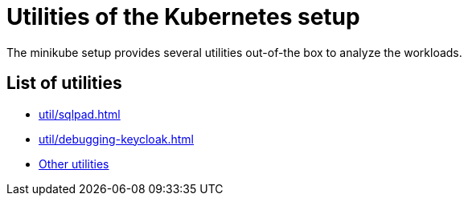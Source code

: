 = Utilities of the Kubernetes setup
:description: The minikube setup provides several utilities out-of-the box to analyze the workloads.

{description}

== List of utilities

* xref:util/sqlpad.adoc[]
* xref:util/debugging-keycloak.adoc[]

// TODO: migrate other utilities
* xref:other.adoc[Other utilities]
